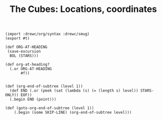 #+TITLE: The Cubes: Locations, coordinates

#+begin_src gerbil :tangle "location.ss"
  (import :drewc/org/syntax :drewc/smug)
  (export #t)

  (def ORG-AT-HEADING
   (save-excursion
    BOL (STARS)))

  (def org-at-heading?
    (.or ORG-AT-HEADING
         #f))


  (def (org-end-of-subtree (level 1))
    (def END (.or (peek (sat (lambda (s) (= (length s) level)) STARS-ONLY)) EOF))
    (.begin END (point)))

  (def (goto-org-end-of-subtree (level 1))
      (.begin (some SKIP-LINE) (org-end-of-subtree level)))

#+end_src

